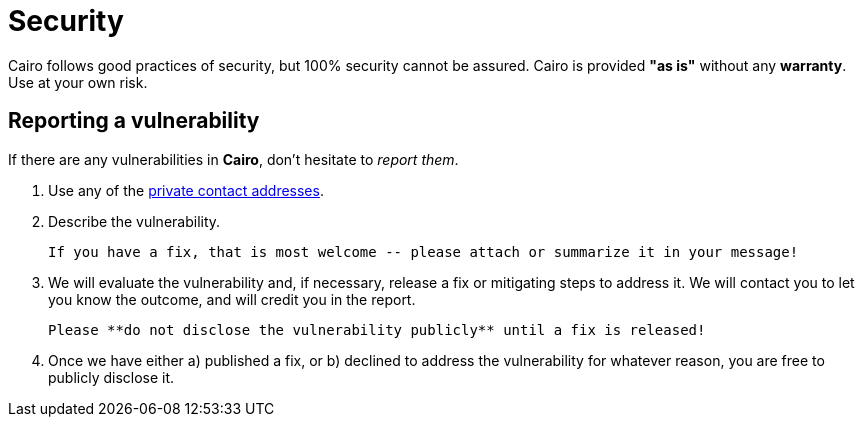 # Security

Cairo follows good practices of security, but 100% security cannot be assured.
Cairo is provided **"as is"** without any **warranty**. Use at your own risk.

## Reporting a vulnerability

If there are any vulnerabilities in **Cairo**, don't hesitate to _report them_.

1. Use any of the link:https://github.com/starkware-libs/cairo#support[private contact addresses].
2. Describe the vulnerability.

   If you have a fix, that is most welcome -- please attach or summarize it in your message!

3. We will evaluate the vulnerability and, if necessary, release a fix or mitigating steps to address it. We will contact you to let you know the outcome, and will credit you in the report.

   Please **do not disclose the vulnerability publicly** until a fix is released!

4. Once we have either a) published a fix, or b) declined to address the vulnerability for whatever reason, you are free to publicly disclose it.


